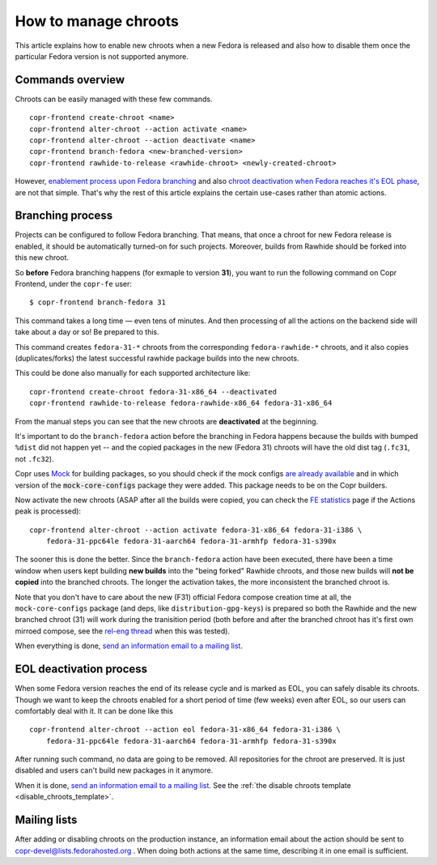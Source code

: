 .. _how_to_manage_chroots:

How to manage chroots
======================

This article explains how to enable new chroots when a new Fedora is released and also how to disable them once the
particular Fedora version is not supported anymore.


Commands overview
-----------------

Chroots can be easily managed with these few commands.

::

    copr-frontend create-chroot <name>
    copr-frontend alter-chroot --action activate <name>
    copr-frontend alter-chroot --action deactivate <name>
    copr-frontend branch-fedora <new-branched-version>
    copr-frontend rawhide-to-release <rawhide-chroot> <newly-created-chroot>

However, `enablement process upon Fedora branching <#branching-process>`_ and also
`chroot deactivation when Fedora reaches it's EOL phase <#eol-deactivation-process>`_, are not that simple.
That's why the rest of this article explains the certain use-cases rather than atomic actions.


Branching process
-----------------

Projects can be configured to follow Fedora branching. That means, that once a
chroot for new Fedora release is enabled, it should be automatically turned-on
for such projects.  Moreover, builds from Rawhide should be forked into this new
chroot.

So **before** Fedora branching happens (for exmaple to version **31**), you want
to run the following command on Copr Frontend, under the ``copr-fe`` user::

    $ copr-frontend branch-fedora 31

This command takes a long time — even tens of minutes.  And then processing of
all the actions on the backend side will take about a day or so!  Be prepared to
this.

This command creates ``fedora-31-*`` chroots from the corresponding
``fedora-rawhide-*`` chroots, and it also copies (duplicates/forks) the latest
successful rawhide package builds into the new chroots.

This could be done also manually for each supported architecture like::

    copr-frontend create-chroot fedora-31-x86_64 --deactivated
    copr-frontend rawhide-to-release fedora-rawhide-x86_64 fedora-31-x86_64

From the manual steps you can see that the new chroots are **deactivated** at
the beginning.

It's important to do the ``branch-fedora`` action before the branching in Fedora
happens because the builds with bumped ``%dist`` did not happen yet -- and the
copied packages in the new (Fedora 31) chroots will have the old dist tag
(``.fc31``, not ``.fc32``).

Copr uses `Mock <https://github.com/rpm-software-management/mock>`_ for building packages, so you should check if
the mock configs
`are already available <https://github.com/rpm-software-management/mock/tree/devel/mock-core-configs/etc/mock>`_
and in which version of the :code:`mock-core-configs` package they were added.
This package needs to be on the Copr builders.

Now activate the new chroots (ASAP after all the builds were copied, you can
check the `FE statistics`_ page if the Actions peak is processed)::

    copr-frontend alter-chroot --action activate fedora-31-x86_64 fedora-31-i386 \
        fedora-31-ppc64le fedora-31-aarch64 fedora-31-armhfp fedora-31-s390x

The sooner this is done the better.  Since the ``branch-fedora`` action have
been executed, there have been a time window when users kept building **new
builds** into the "being forked" Rawhide chroots, and those new builds will
**not be copied** into the branched chroots.  The longer the activation takes,
the more inconsistent the branched chroot is.

Note that you don't have to care about the new (F31) official Fedora compose
creation time at all, the ``mock-core-configs`` package (and deps, like
``distribution-gpg-keys``) is prepared so both the Rawhide and the new branched
chroot (31) will work during the tranisition period (both before and after the
branched chroot has it's first own mirroed compose, see the `rel-eng thread`_
when this was tested).

When everything is done, `send an information email to a mailing list <#mailing-lists>`_.


.. _eol_deactivation_process:

EOL deactivation process
------------------------

When some Fedora version reaches the end of its release cycle and is marked as EOL, you can safely disable its chroots.
Though we want to keep the chroots enabled for a short period of time (few weeks) even after EOL, so our users can
comfortably deal with it. It can be done like this

::

    copr-frontend alter-chroot --action eol fedora-31-x86_64 fedora-31-i386 \
        fedora-31-ppc64le fedora-31-aarch64 fedora-31-armhfp fedora-31-s390x

After running such command, no data are going to be removed. All repositories for the chroot are preserved. It is just
disabled and users can't build new packages in it anymore.

When it is done, `send an information email to a mailing list <#mailing-lists>`_.
See the :ref:`the disable chroots template <disable_chroots_template>`.


Mailing lists
-------------

After adding or disabling chroots on the production instance, an information email about the action should be sent to
copr-devel@lists.fedorahosted.org . When doing both actions at the same time, describing it in one email is sufficient.

.. _`FE statistics`: https://copr.fedorainfracloud.org/status/stats/
.. _`rel-eng thread`: https://lists.fedoraproject.org/archives/list/rel-eng@lists.fedoraproject.org/thread/4NJDLL7KSACTRFT6TTURPRF2SI5N2STK/
